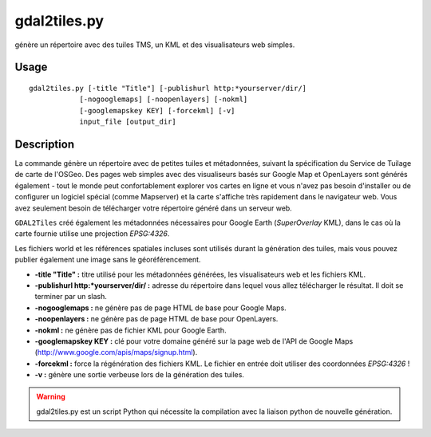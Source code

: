 .. _`gdal.gdal.gdal2tiles`:

gdal2tiles.py
==============

génère un répertoire avec des tuiles TMS, un KML et des visualisateurs web simples.

Usage
------

::
    
    gdal2tiles.py [-title "Title"] [-publishurl http:*yourserver/dir/]
                [-nogooglemaps] [-noopenlayers] [-nokml]
                [-googlemapskey KEY] [-forcekml] [-v]
                input_file [output_dir]

Description
------------

La commande génère un répertoire avec de petites tuiles et métadonnées, suivant 
la spécification du Service de Tuilage de carte de l'OSGeo. Des pages web 
simples avec des visualiseurs basés sur Google Map et OpenLayers sont générés 
également - tout le monde peut confortablement explorer vos cartes en ligne et 
vous n'avez pas besoin d'installer ou de configurer un logiciel spécial (comme 
Mapserver) et la carte s'affiche très rapidement dans le navigateur web. Vous 
avez seulement besoin de télécharger votre répertoire généré dans un serveur web.

``GDAL2Tiles`` créé également les métadonnées nécessaires pour Google Earth 
(*SuperOverlay* KML), dans le cas où la carte fournie utilise une projection 
*EPSG:4326*.

Les fichiers world et les références spatiales incluses sont utilisés durant la 
génération des tuiles, mais vous pouvez publier également une image sans le 
géoréférencement.

* **-title "Title" :** titre utilisé pour les métadonnées générées, les 
  visualisateurs web et les fichiers KML.
* **-publishurl http:*yourserver/dir/ :** adresse du répertoire dans lequel 
  vous allez télécharger le résultat. Il doit se terminer par un slash.
* **-nogooglemaps :** ne génère pas de page HTML de base pour Google Maps. 
* **-noopenlayers :** ne génère pas de page HTML de base pour OpenLayers. 
* **-nokml :** ne génère pas de fichier KML pour Google Earth. 
* **-googlemapskey KEY :** clé pour votre domaine généré sur la page web de 
  l'API de Google Maps (http://www.google.com/apis/maps/signup.html). 
* **-forcekml :** force la régénération des fichiers KML. Le fichier en entrée 
  doit utiliser des coordonnées *EPSG:4326* !
* **-v :** génère une sortie verbeuse lors de la génération des tuiles.

.. warning::
    gdal2tiles.py est un script Python qui nécessite la compilation avec la 
    liaison python de nouvelle génération.

.. yves at georezo.net, Yves Jacolin - 2010/12/29 15:10 (http://gdal.org/gdal2tiles.html Trunk r21324)
